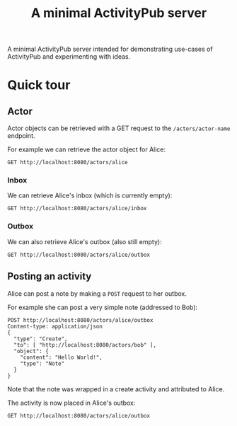 #+TITLE: A minimal ActivityPub server

A minimal ActivityPub server intended for demonstrating use-cases of ActivityPub and experimenting with ideas.

* Quick tour
** Actor

Actor objects can be retrieved with a GET request to the ~/actors/actor-name~ endpoint.

For example we can retrieve the actor object for Alice:

#+BEGIN_SRC restclient
GET http://localhost:8080/actors/alice
#+END_SRC

#+RESULTS:
#+BEGIN_SRC js
{
  "id": "http://localhost:8080/actors/alice",
  "name": "Alice",
  "type": "Person",
  "inbox": "http://localhost:8080/actors/alice/inbox",
  "outbox": "http://localhost:8080/actors/alice/outbox"
}
// GET http://localhost:8080/actors/alice
// HTTP/1.1 200 OK
// Content-Length: 178
// Content-Type: application/json;charset=utf-8
// Request duration: 0.001582s
#+END_SRC

*** Inbox
We can retrieve Alice's inbox (which is currently empty):

#+BEGIN_SRC restclient
GET http://localhost:8080/actors/alice/inbox
#+END_SRC

#+RESULTS:
#+BEGIN_SRC js
{
  "type": "OrderedCollection",
  "totalItems": 0,
  "orderedItems": []
}
// GET http://localhost:8080/actors/alice/inbox
// HTTP/1.1 200 OK
// Content-Length: 61
// Content-Type: application/json;charset=utf-8
// Request duration: 0.002165s
#+END_SRC
*** Outbox
We can also retrieve Alice's outbox (also still empty):

#+BEGIN_SRC restclient
GET http://localhost:8080/actors/alice/outbox
#+END_SRC

#+RESULTS:
#+BEGIN_SRC js
{
  "type": "OrderedCollection",
  "totalItems": 0,
  "orderedItems": []
}
// GET http://localhost:8080/actors/alice/outbox
// HTTP/1.1 200 OK
// Content-Length: 61
// Content-Type: application/json;charset=utf-8
// Request duration: 0.002400s
#+END_SRC
** Posting an activity
Alice can post a note by making a ~POST~ request to her outbox.

For example she can post a very simple note (addressed to Bob):
#+BEGIN_SRC restclient
POST http://localhost:8080/actors/alice/outbox
Content-type: application/json
{
  "type": "Create",
  "to": [ "http://localhost:8080/actors/bob" ],
  "object": {
    "content": "Hello World!",
    "type": "Note"
  }
}
#+END_SRC

#+RESULTS:
#+BEGIN_SRC js
{
  "id": "no-id",
  "type": "Create",
  "actor": "http://localhost:8080/actors/alice",
  "object": {
    "type": "Note",
    "content": "Hello World!"
  }
}
// POST http://localhost:8080/actors/alice/outbox
// HTTP/1.1 200 OK
// Content-Length: 125
// Content-Type: application/json;charset=utf-8
// Request duration: 0.000962s
#+END_SRC

Note that the note was wrapped in a create activity and attributed to Alice.

The activity is now placed in Alice's outbox:

#+BEGIN_SRC restclient
GET http://localhost:8080/actors/alice/outbox
#+END_SRC

#+RESULTS:
#+BEGIN_SRC js
{
  "type": "OrderedCollection",
  "totalItems": 1,
  "orderedItems": [
    {
      "id": "no-id",
      "type": "Create",
      "actor": "http://localhost:8080/actors/alice",
      "object": {
        "type": "Note",
        "content": "Hello World!"
      }
    }
  ]
}
// GET http://localhost:8080/actors/alice/outbox
// HTTP/1.1 200 OK
// Content-Length: 186
// Content-Type: application/json;charset=utf-8
// Request duration: 0.001360s
#+END_SRC

